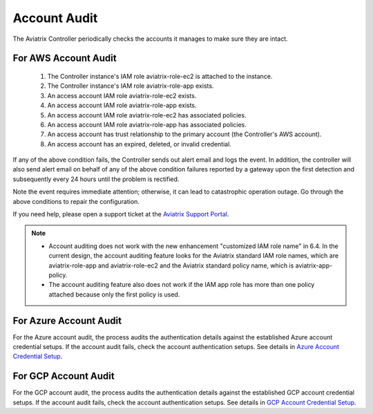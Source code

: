 

=================================
Account Audit 
=================================

The Aviatrix Controller periodically checks the accounts it manages to make sure they are intact. 

For AWS Account Audit
^^^^^^^^^^^^^^^^^^^^^^^^^^^^^^^^^^^^^^^^^^

 1. The Controller instance's IAM role aviatrix-role-ec2 is attached to the instance. 
 #. The Controller instance's IAM role aviatrix-role-app exists.
 #. An access account IAM role aviatrix-role-ec2 exists.
 #. An access account IAM role aviatrix-role-app exists.
 #. An access account IAM role aviatrix-role-ec2 has associated policies.
 #. An access account IAM role aviatrix-role-app has associated policies.
 #. An access account has trust relationship to the primary account (the Controller's AWS account).
 #. An access account has an expired, deleted, or invalid credential.

If any of the above condition fails, the Controller sends out alert email and logs the event. In addition, the controller will also send alert email on behalf of any of the above condition failures reported by a gateway upon the first detection and subsequently every 24 hours until the problem is rectified.

Note the event requires immediate attention; otherwise, it can lead to catastrophic operation outage. Go through the above
conditions to repair the configuration.

If you need help, please open a support ticket at the `Aviatrix Support Portal <https://support.aviatrix.com>`_.


.. Note::

  - Account auditing does not work with the new enhancement "customized IAM role name" in 6.4. In the current design, the account auditing feature looks for the Aviatrix standard IAM role names, which are aviatrix-role-app and aviatrix-role-ec2 and the Aviatrix standard policy name, which is aviatrix-app-policy.

  - The account auditing feature also does not work if the IAM app role has more than one policy attached because only the first policy is used.

..



.. |secondary_account| image:: adminusers_media/secondary_account.png
   :scale: 50%

.. |account_structure| image:: adminusers_media/account_structure.png
   :scale: 50%

.. |access_account_35| image:: adminusers_media/access_account_35.png
   :scale: 50%

.. disqus::

For Azure Account Audit
^^^^^^^^^^^^^^^^^^^^^^^^^^^^^^^^^^^^^^^^^^


For the Azure account audit, the process audits the authentication details against the established Azure account credential setups. If the account audit fails, check the account authentication setups. See details in `Azure Account Credential Setup <https://docs.aviatrix.com/HowTos/Aviatrix_Account_Azure.html>`_.



For GCP Account Audit
^^^^^^^^^^^^^^^^^^^^^^^^^^^^^^^^^^^^^^^^^^

For the GCP account audit, the process audits the authentication details against the established GCP account credential setups. If the account audit fails, check the account authentication setups. See details in `GCP Account Credential Setup <https://docs.aviatrix.com/HowTos/CreateGCloudAccount.html>`_.
